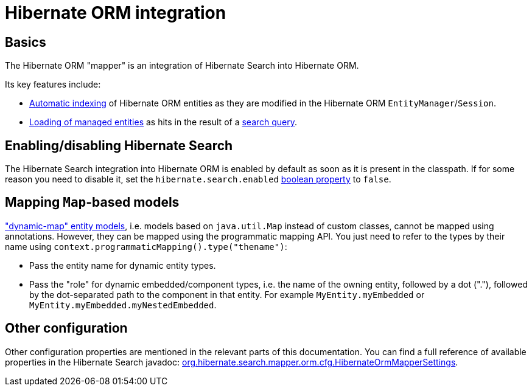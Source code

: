 [[mapper-orm]]
= [[mapper-orm-mapping-configuration]] Hibernate ORM integration

[[mapper-orm-basics]]
== Basics

The Hibernate ORM "mapper" is an integration of Hibernate Search into Hibernate ORM.

Its key features include:

* <<mapper-orm-indexing-automatic,Automatic indexing>> of Hibernate ORM entities
as they are modified in the Hibernate ORM `EntityManager`/`Session`.
* <<search-dsl-query-entity-loading-options,Loading of managed entities>>
as hits in the result of a <<search-dsl-query,search query>>.

[[mapper-orm-enabling-disabling]]
== [[mapper-orm-mapping-configuration-enabling-disabling]] [[search-configuration-event]] Enabling/disabling Hibernate Search

The Hibernate Search integration into Hibernate ORM is enabled by default as soon as it is present in the classpath.
If for some reason you need to disable it,
set the `hibernate.search.enabled` <<configuration-property-types,boolean property>> to `false`.

[[mapper-orm-mapping-dynamicmap]]
== [[mapper-orm-programmatic-mapping-dynamicmap]] Mapping `Map`-based models

link:{hibernateDocUrl}#dynamic-model["dynamic-map" entity models],
i.e. models based on `java.util.Map` instead of custom classes,
cannot be mapped using annotations.
However, they can be mapped using the programmatic mapping API.
You just need to refer to the types by their name using `context.programmaticMapping().type("thename")`:

* Pass the entity name for dynamic entity types.
* Pass the "role" for dynamic embedded/component types,
i.e. the name of the owning entity, followed by a dot ("."),
followed by the dot-separated path to the component in that entity.
For example `MyEntity.myEmbedded` or `MyEntity.myEmbedded.myNestedEmbedded`.

[[mapper-orm-configuration-other]]
== [[mapper-orm-mapping-configuration-other]] Other configuration

Other configuration properties are mentioned in the relevant parts of this documentation.
You can find a full reference of available properties in the Hibernate Search javadoc:
link:{hibernateSearchJavadocUrl}/org/hibernate/search/mapper/orm/cfg/HibernateOrmMapperSettings.html[org.hibernate.search.mapper.orm.cfg.HibernateOrmMapperSettings].
